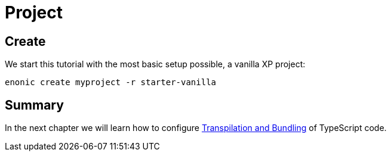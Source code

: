= Project

== Create

We start this tutorial with the most basic setup possible, a vanilla XP project:

[source, Terminal]
----
enonic create myproject -r starter-vanilla
----

== Summary

In the next chapter we will learn how to configure <<build#,Transpilation and Bundling>> of TypeScript code.

